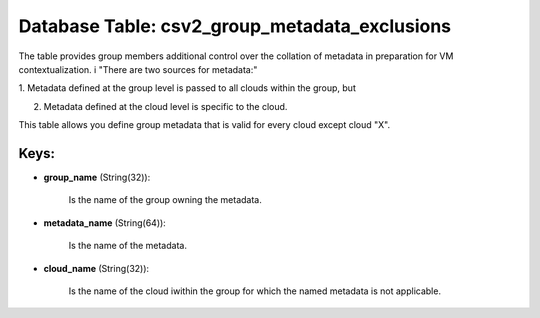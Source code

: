 .. File generated by /opt/cloudscheduler/utilities/schema_doc - DO NOT EDIT
..
.. To modify the contents of this file:
..   1. edit the template file ".../cloudscheduler/docs/schema_doc/tables/csv2_group_metadata_exclusions.yaml"
..   2. run the utility ".../cloudscheduler/utilities/schema_doc"
..

Database Table: csv2_group_metadata_exclusions
==============================================

The table provides group members additional control over the collation of metadata
in preparation for VM contextualization. i "There are two sources for metadata:"

1. Metadata defined at the group level is passed to all clouds
within the group, but

2. Metadata defined at the cloud level is specific to the cloud.

This table allows you define group metadata that is valid for every
cloud except cloud "X".


Keys:
^^^^^

* **group_name** (String(32)):

      Is the name of the group owning the metadata.

* **metadata_name** (String(64)):

      Is the name of the metadata.

* **cloud_name** (String(32)):

      Is the name of the cloud iwithin the group for which the
      named metadata is not applicable.

